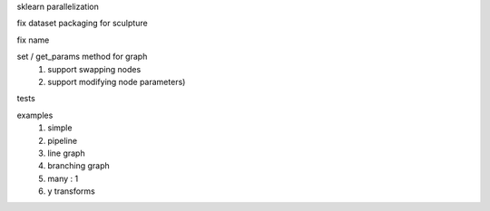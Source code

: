 sklearn parallelization

fix dataset packaging for sculpture

fix name

set / get_params method for graph
    #. support swapping nodes
    #. support modifying node parameters)

tests

examples
    #. simple
    #. pipeline
    #. line graph
    #. branching graph
    #. many : 1
    #. y transforms
